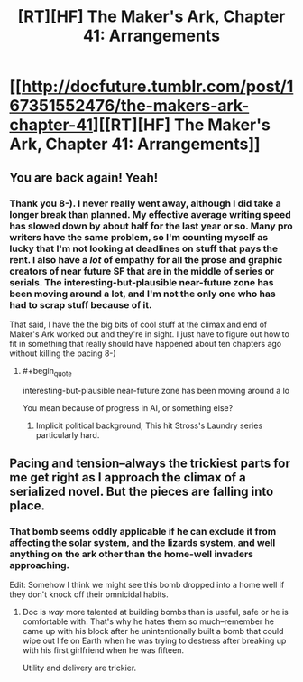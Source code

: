 #+TITLE: [RT][HF] The Maker's Ark, Chapter 41: Arrangements

* [[http://docfuture.tumblr.com/post/167351552476/the-makers-ark-chapter-41][[RT][HF] The Maker's Ark, Chapter 41: Arrangements]]
:PROPERTIES:
:Author: DocFuture
:Score: 11
:DateUnix: 1510350404.0
:END:

** You are back again! Yeah!
:PROPERTIES:
:Author: SvalbardCaretaker
:Score: 2
:DateUnix: 1510400882.0
:END:

*** Thank you 8-). I never really went away, although I did take a longer break than planned. My effective average writing speed has slowed down by about half for the last year or so. Many pro writers have the same problem, so I'm counting myself as lucky that I'm not looking at deadlines on stuff that pays the rent. I also have a /lot/ of empathy for all the prose and graphic creators of near future SF that are in the middle of series or serials. The interesting-but-plausible near-future zone has been moving around a lot, and I'm not the only one who has had to scrap stuff because of it.

That said, I have the the big bits of cool stuff at the climax and end of Maker's Ark worked out and they're in sight. I just have to figure out how to fit in something that really should have happened about ten chapters ago without killing the pacing 8-)
:PROPERTIES:
:Author: DocFuture
:Score: 2
:DateUnix: 1510428983.0
:END:

**** #+begin_quote
  interesting-but-plausible near-future zone has been moving around a lo
#+end_quote

You mean because of progress in AI, or something else?
:PROPERTIES:
:Author: wassname
:Score: 1
:DateUnix: 1510549359.0
:END:

***** Implicit political background; This hit Stross's Laundry series particularly hard.
:PROPERTIES:
:Author: DocFuture
:Score: 1
:DateUnix: 1510567592.0
:END:


** Pacing and tension--always the trickiest parts for me get right as I approach the climax of a serialized novel. But the pieces are falling into place.
:PROPERTIES:
:Author: DocFuture
:Score: 1
:DateUnix: 1510350545.0
:END:

*** That bomb seems oddly applicable if he can exclude it from affecting the solar system, and the lizards system, and well anything on the ark other than the home-well invaders approaching.

Edit: Somehow I think we might see this bomb dropped into a home well if they don't knock off their omnicidal habits.
:PROPERTIES:
:Author: Empiricist_or_not
:Score: 2
:DateUnix: 1510435905.0
:END:

**** Doc is /way/ more talented at building bombs than is useful, safe or he is comfortable with. That's why he hates them so much--remember he came up with his block after he unintentionally built a bomb that could wipe out life on Earth when he was trying to destress after breaking up with his first girlfriend when he was fifteen.

Utility and delivery are trickier.
:PROPERTIES:
:Author: DocFuture
:Score: 3
:DateUnix: 1510472892.0
:END:

